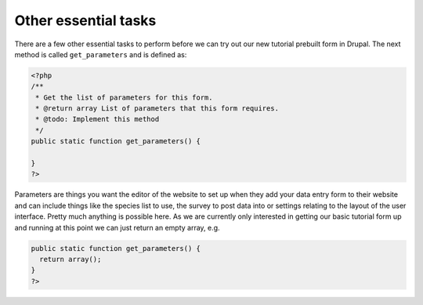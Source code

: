 Other essential tasks
---------------------

There are a few other essential tasks to perform before we can try out our new
tutorial prebuilt form in Drupal. The next method is called ``get_parameters`` 
and is defined as:

.. code-block:: php

  <?php
  /**
   * Get the list of parameters for this form.
   * @return array List of parameters that this form requires.
   * @todo: Implement this method
   */
  public static function get_parameters() {   
     
  }
  ?>

Parameters are things you want the editor of the website to set up when they add 
your data entry form to their website and can include things like the species
list to use, the survey to post data into or settings relating to the layout
of the user interface. Pretty much anything is possible here. As we are 
currently only interested in getting our basic tutorial form up and running 
at this point we can just return an empty array, e.g.

.. code-block:: php

  public static function get_parameters() {   
    return array();
  }
  ?>

